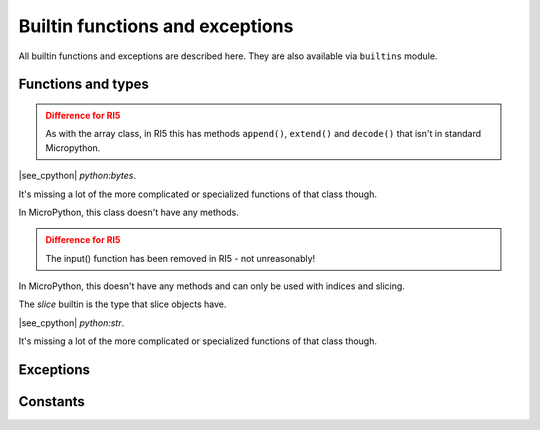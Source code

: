 Builtin functions and exceptions
================================

All builtin functions and exceptions are described here. They are also
available via ``builtins`` module.

Functions and types
-------------------

.. function:: abs()

.. function:: all()

.. function:: any()

.. function:: bin()

.. class:: bool()

.. class:: bytearray()

   .. admonition:: Difference for RI5
      :class: attention

      As with the array class, in RI5 this has methods ``append()``, ``extend()``
      and ``decode()`` that isn't in standard Micropython.

.. class:: bytes()

    |see_cpython| `python:bytes`.

    It's missing a lot of the more complicated or specialized functions of that
    class though.

.. function:: callable()

.. function:: chr()

.. function:: classmethod()

.. function:: compile()

.. class:: complex()

.. function:: delattr(obj, name)

   The argument *name* should be a string, and this function deletes the named
   attribute from the object given by *obj*.

.. class:: dict()

.. function:: dir()

.. function:: divmod()

.. function:: enumerate()

.. function:: eval()

.. function:: exec()

.. function:: execfile()

   Not in Python 3, but it does show up in Micropython.

.. function:: filter()

.. class:: float()

   In MicroPython, this class doesn't have any methods.

.. class:: frozenset()

.. function:: getattr()

.. function:: globals()

.. function:: hasattr()

.. function:: hash()

.. function:: help()

.. function:: hex()

.. function:: id()

.. admonition:: Difference for RI5
   :class: attention

   The input() function has been removed in RI5 - not unreasonably!

.. class:: int()

   .. classmethod:: from_bytes(bytes, byteorder)

      In MicroPython, `byteorder` parameter must be positional (this is
      compatible with CPython).

   .. method:: to_bytes(size, byteorder)

      In MicroPython, `byteorder` parameter must be positional (this is
      compatible with CPython).

.. function:: isinstance()

.. function:: issubclass()

.. function:: iter()

.. function:: len()

.. class:: list()

.. function:: locals()

.. function:: map()

.. function:: max()

.. class:: memoryview()

   In MicroPython, this doesn't have any methods and can only be used with
   indices and slicing.

.. function:: min()

.. function:: next()

.. class:: object()

.. function:: oct()

.. function:: open(file, mode='r', buffering=-1, encoding=None)

   On RI5, this allows one to four arguments, so not as many as the corresponding
   CPython function.

.. function:: ord()

.. function:: pow()

.. function:: print()

.. class:: property()

.. function:: range()

.. function:: repr()

.. function:: reversed()

.. function:: round()

.. class:: set()

.. function:: setattr()

.. class:: slice()

   The *slice* builtin is the type that slice objects have.

.. function:: sorted()

.. function:: staticmethod()

.. class:: str()

    |see_cpython| `python:str`.

    It's missing a lot of the more complicated or specialized functions of that
    class though.

.. function:: sum()

.. function:: super()

.. class:: tuple()

.. class:: type()

.. function:: zip()


Exceptions
----------

.. exception:: BaseException

.. exception:: ArithmeticError

.. exception:: AssertionError

.. exception:: AttributeError

.. exception:: EOFError

.. exception:: Exception

.. exception:: GeneratorExit

.. exception:: ImportError

.. exception:: IndentationError

.. exception:: IndexError

.. exception:: KeyboardInterrupt

.. exception:: KeyError

.. exception:: LookupError

.. exception:: MemoryError

.. exception:: NameError

.. exception:: NotImplementedError

.. exception:: OSError

    |see_cpython| `python:OSError`. MicroPython doesn't implement ``errno``
    attribute, instead use the standard way to access exception arguments:
    ``exc.args[0]``.

.. exception:: OverflowError

.. exception:: RuntimeError

.. exception:: StopAsyncIteration

.. exception:: StopIteration

.. exception:: SyntaxError

.. exception:: SystemExit

    |see_cpython| `python:SystemExit`.

.. exception:: TypeError

    |see_cpython| `python:TypeError`.

.. exception:: UnicodeError

.. exception:: ValueError

.. exception:: ZeroDivisionError

Constants
---------

.. data:: Ellipsis

   The same as the ellipsis literal “...”. Special value used mostly in
   conjunction with extended slicing syntax for user-defined container data types.

.. data:: NotImplemented

   Special value which should be returned by the binary special methods (e.g.
   __eq__(), __lt__(), __add__(), __rsub__(), etc.) to indicate that the
   operation is not implemented with respect to the other type; may be returned
   by the in-place binary special methods (e.g. __imul__(), __iand__(), etc.)
   for the same purpose. It should not be evaluated in a boolean context.

   Note: When a binary (or in-place) method returns NotImplemented the
   interpreter will try the reflected operation on the other type (or some
   other fallback, depending on the operator). If all attempts return
   NotImplemented, the interpreter will raise an appropriate exception.
   Incorrectly returning NotImplemented will result in a misleading error
   message or the NotImplemented value being returned to Python code.

   See Implementing the arithmetic operations for examples.

   Note: NotImplementedError and NotImplemented are not interchangeable, even
   though they have similar names and purposes. See NotImplementedError for
   details on when to use it.